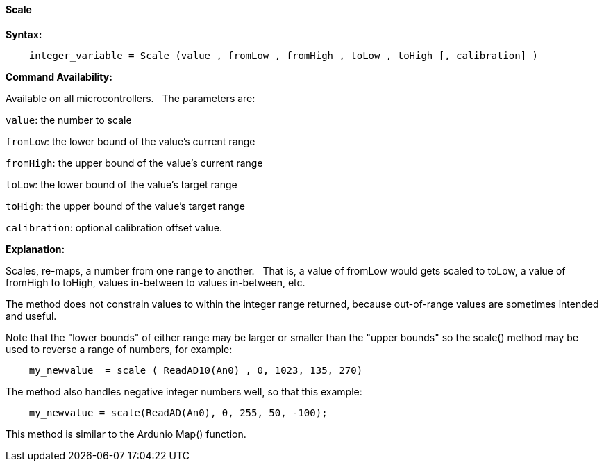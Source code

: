 ==== Scale

*Syntax:*
[subs="quotes"]
----
    integer_variable = Scale (value , fromLow , fromHigh , toLow , toHigh [, calibration] )
----

*Command Availability:*

Available on all microcontrollers.&#160;&#160;&#160;The parameters are:

`value`: the number to scale

`fromLow`: the lower bound of the value’s current range

`fromHigh`: the upper bound of the value’s current range

`toLow`: the lower bound of the value’s target range

`toHigh`: the upper bound of the value’s target range

`calibration`: optional calibration offset value.



*Explanation:*

Scales, re-maps, a number from one range to another.&#160;&#160;&#160;That is, a value of fromLow would gets scaled to toLow, a value of fromHigh to toHigh, values in-between to values in-between, etc.

The method does not constrain values to within the integer range returned, because out-of-range values are sometimes intended and useful.

Note that the "lower bounds" of either range may be larger or smaller than the "upper bounds" so the scale() method may be used to reverse a range of numbers, for example:

----
    my_newvalue  = scale ( ReadAD10(An0) , 0, 1023, 135, 270)
----

The method also handles negative integer numbers well, so that this example:

----
    my_newvalue = scale(ReadAD(An0), 0, 255, 50, -100);
----



This method is similar to the Ardunio Map() function.
